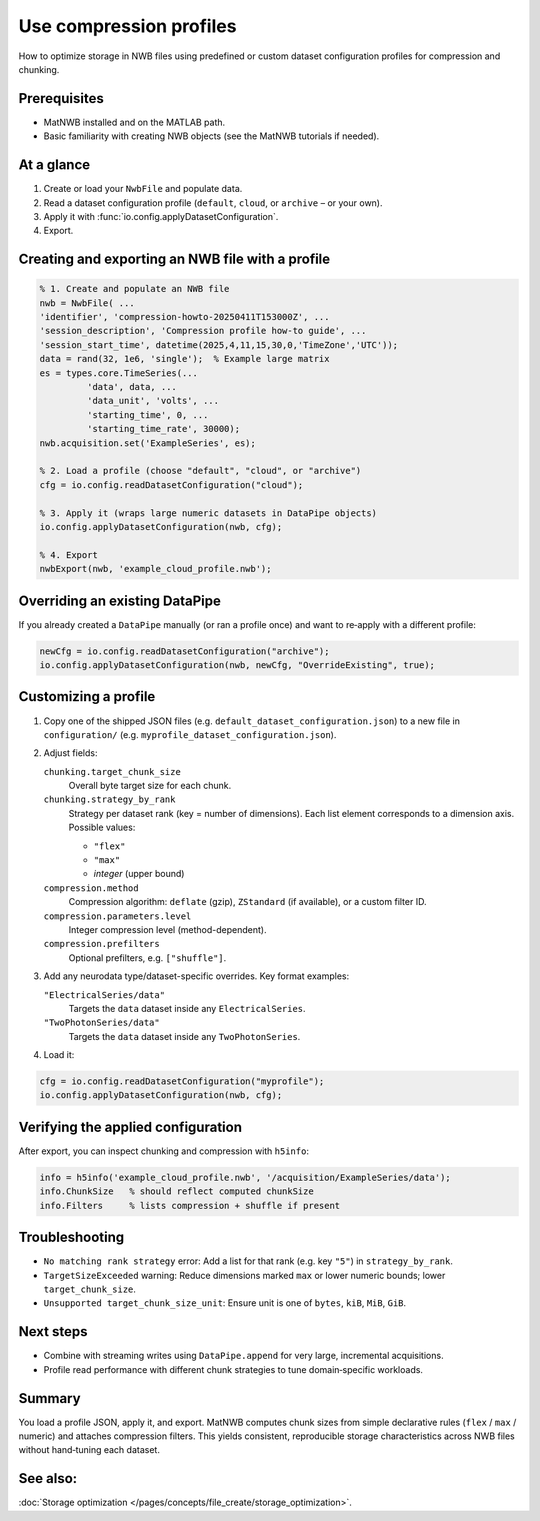 .. _howto-compression-profiles:

Use compression profiles
========================

How to optimize storage in NWB files using predefined or custom dataset configuration profiles for compression and chunking.

Prerequisites
-------------
* MatNWB installed and on the MATLAB path.
* Basic familiarity with creating NWB objects (see the MatNWB tutorials if needed).

.. contents:: On this page
	:local:
	:depth: 2

At a glance
-----------
1. Create or load your ``NwbFile`` and populate data.
2. Read a dataset configuration profile (``default``, ``cloud``, or ``archive`` – or your own).
3. Apply it with :func:`io.config.applyDatasetConfiguration`.
4. Export.


Creating and exporting an NWB file with a profile
-------------------------------------------------
.. code-block:: matlab

	% 1. Create and populate an NWB file
	nwb = NwbFile( ...
        'identifier', 'compression-howto-20250411T153000Z', ...
        'session_description', 'Compression profile how-to guide', ...
        'session_start_time', datetime(2025,4,11,15,30,0,'TimeZone','UTC'));
	data = rand(32, 1e6, 'single');  % Example large matrix
	es = types.core.TimeSeries(...
		 'data', data, ...
		 'data_unit', 'volts', ...
		 'starting_time', 0, ...
		 'starting_time_rate', 30000);
	nwb.acquisition.set('ExampleSeries', es);

	% 2. Load a profile (choose "default", "cloud", or "archive")
	cfg = io.config.readDatasetConfiguration("cloud");

	% 3. Apply it (wraps large numeric datasets in DataPipe objects)
	io.config.applyDatasetConfiguration(nwb, cfg);

	% 4. Export
	nwbExport(nwb, 'example_cloud_profile.nwb');


Overriding an existing DataPipe
-------------------------------
If you already created a ``DataPipe`` manually (or ran a profile once) and want to re‑apply with a different profile:

.. code-block:: matlab

	newCfg = io.config.readDatasetConfiguration("archive");
	io.config.applyDatasetConfiguration(nwb, newCfg, "OverrideExisting", true);

Customizing a profile
---------------------

1. Copy one of the shipped JSON files (e.g. ``default_dataset_configuration.json``) to a new file in ``configuration/`` (e.g. ``myprofile_dataset_configuration.json``).

2. Adjust fields:

   ``chunking.target_chunk_size``
       Overall byte target size for each chunk.

   ``chunking.strategy_by_rank``
       Strategy per dataset rank (key = number of dimensions).
       Each list element corresponds to a dimension axis.
       Possible values:

       - ``"flex"``
       - ``"max"``
       - *integer* (upper bound)

   ``compression.method``
       Compression algorithm: ``deflate`` (gzip), ``ZStandard`` (if available), or a custom filter ID.

   ``compression.parameters.level``
       Integer compression level (method-dependent).

   ``compression.prefilters``
       Optional prefilters, e.g. ``["shuffle"]``.

3. Add any neurodata type/dataset-specific overrides. Key format examples:

   ``"ElectricalSeries/data"``
       Targets the ``data`` dataset inside any ``ElectricalSeries``.

   ``"TwoPhotonSeries/data"``
       Targets the ``data`` dataset inside any ``TwoPhotonSeries``.


4. Load it:

.. code-block:: matlab

	cfg = io.config.readDatasetConfiguration("myprofile");
	io.config.applyDatasetConfiguration(nwb, cfg);


Verifying the applied configuration
----------------------------------
After export, you can inspect chunking and compression with ``h5info``:

.. code-block:: matlab

	info = h5info('example_cloud_profile.nwb', '/acquisition/ExampleSeries/data');
	info.ChunkSize   % should reflect computed chunkSize
	info.Filters     % lists compression + shuffle if present

Troubleshooting
---------------
* ``No matching rank strategy`` error: Add a list for that rank (e.g. key ``"5"``) in ``strategy_by_rank``.
* ``TargetSizeExceeded`` warning: Reduce dimensions marked ``max`` or lower numeric bounds; lower ``target_chunk_size``.
* ``Unsupported target_chunk_size_unit``: Ensure unit is one of ``bytes``, ``kiB``, ``MiB``, ``GiB``.

Next steps
----------
* Combine with streaming writes using ``DataPipe.append`` for very large, incremental acquisitions.
* Profile read performance with different chunk strategies to tune domain‑specific workloads.

Summary
-------
You load a profile JSON, apply it, and export. MatNWB computes chunk sizes from simple declarative rules (``flex`` / ``max`` / numeric) and attaches compression filters. This yields consistent, reproducible storage characteristics across NWB files without hand‑tuning each dataset.


See also:
---------
:doc:`Storage optimization </pages/concepts/file_create/storage_optimization>`.
